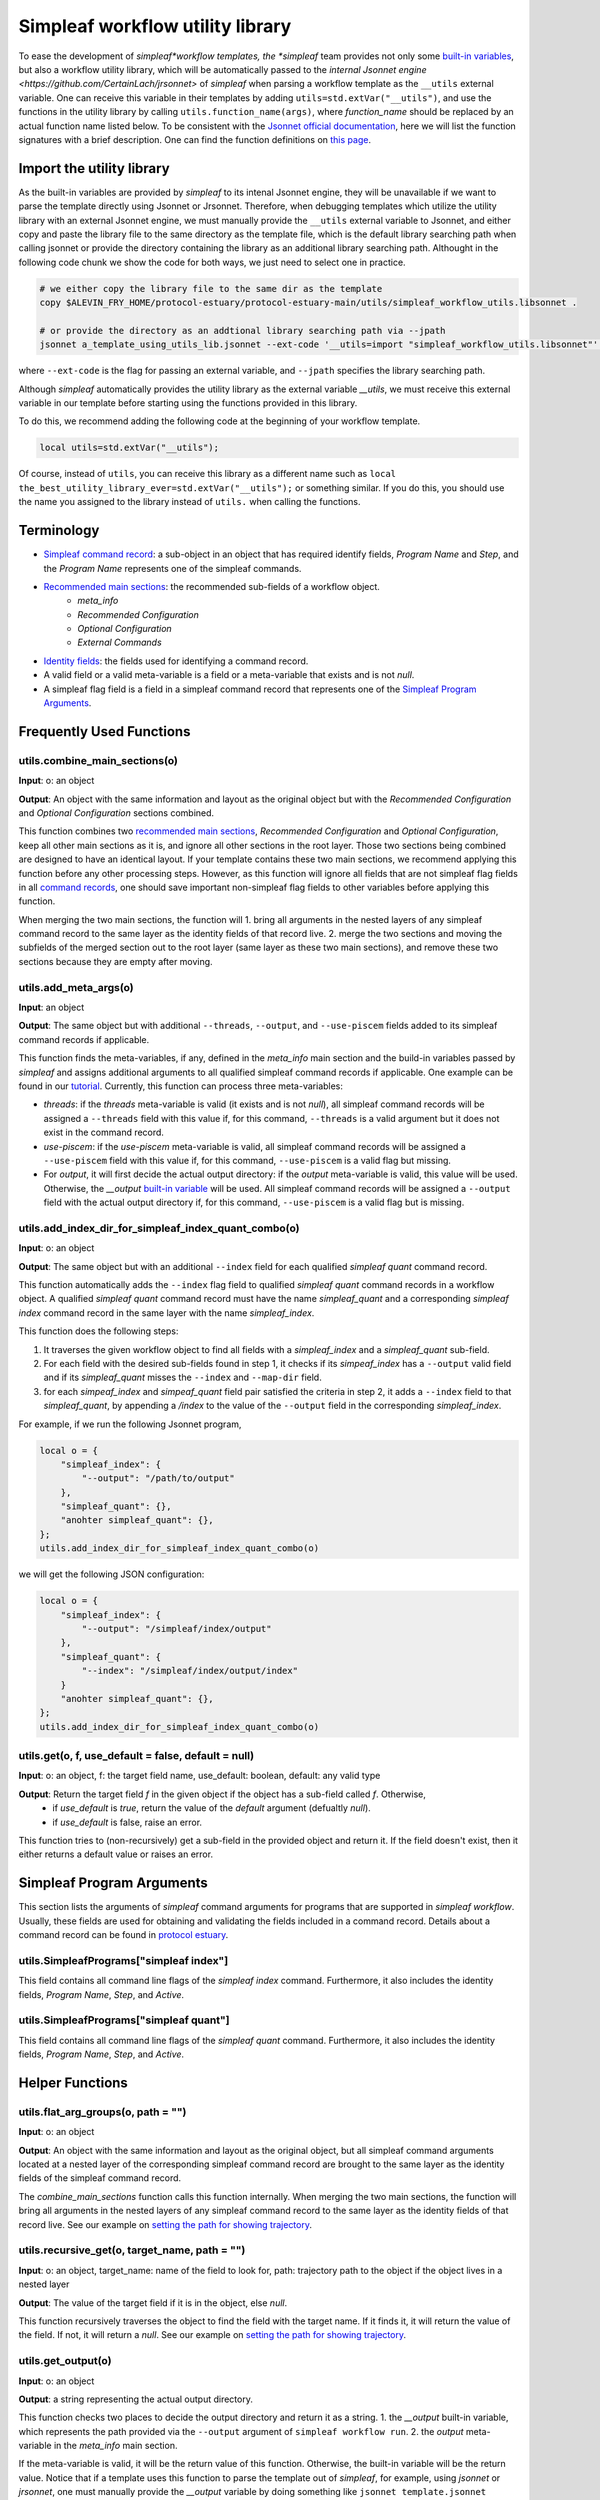 Simpleaf workflow utility library
===================================

To ease the development of *simpleaf*workflow templates, the *simpleaf* team provides not only some `built-in variables <https://combine-lab.github.io/alevin-fry-tutorials/2023/build-simpleaf-workflow/#:~:text=4.%20Utilizing%20built%2Din%20variables%20and%20custom%20library%20search%20paths%20in%20custom%20templates>`_, but also a workflow utility library, which will be automatically passed to the `internal Jsonnet engine <https://github.com/CertainLach/jrsonnet>` of *simpleaf* when parsing a workflow template as the ``__utils`` external variable. One can receive this variable in their templates by adding ``utils=std.extVar("__utils")``, and use the functions in the utility library by calling ``utils.function_name(args)``, where *function_name* should be replaced by an actual function name listed below. To be consistent with the `Jsonnet official documentation <https://jsonnet.org/ref/stdlib.html>`_, here we will list the function signatures with a brief description. One can find the function definitions on `this page <https://github.com/COMBINE-lab/protocol-estuary/blob/main/utils/simpleaf_workflow_utils.libsonnet>`_. 

Import the utility library
''''''''''''''''''''''''''

As the built-in variables are provided by *simpleaf* to its intenal Jsonnet engine, they will be unavailable if we want to parse the template directly using Jsonnet or Jrsonnet. Therefore, when debugging templates which utilize the utility library with an external Jsonnet engine, we must manually provide the ``__utils`` external variable to Jsonnet, and either copy and paste the library file to the same directory as the template file, which is the default library searching path when calling jsonnet or provide the directory containing the library as an additional library searching path. Althought in the following code chunk we show the code for both ways, we just need to select one in practice. 

.. code-block:: console

    # we either copy the library file to the same dir as the template
    copy $ALEVIN_FRY_HOME/protocol-estuary/protocol-estuary-main/utils/simpleaf_workflow_utils.libsonnet .
    
    # or provide the directory as an addtional library searching path via --jpath 
    jsonnet a_template_using_utils_lib.jsonnet --ext-code '__utils=import "simpleaf_workflow_utils.libsonnet"' --jpath "$ALEVIN_FRY_HOME/protocol-estuary/protocol-estuary-main/utils"

where ``--ext-code`` is the flag for passing an external variable, and ``--jpath`` specifies the library searching path.  

Although *simpleaf* automatically provides the utility library as the external variable `__utils`, we must receive this external variable in our template before starting using the functions provided in this library. 

To do this, we recommend adding the following code at the beginning of your workflow template.

.. code-block:: console

    local utils=std.extVar("__utils");

Of course, instead of ``utils``, you can receive this library as a different name such as ``local the_best_utility_library_ever=std.extVar("__utils");`` or something similar. If you do this, you should use the name you assigned to the library instead of ``utils.`` when calling the functions. 

Terminology
''''''''''''''''''''''''''
- `Simpleaf command record <https://combine-lab.github.io/alevin-fry-tutorials/2023/build-simpleaf-workflow/#:~:text=Define%20a%20basic%20workflow%20template>`_: a sub-object in an object that has required identify fields, *Program Name* and *Step*, and the *Program Name* represents one of the simpleaf commands.
- `Recommended main sections <https://combine-lab.github.io/alevin-fry-tutorials/2023/build-simpleaf-workflow/#:~:text=2.%20The%20recommended%20layout%20in%20a%20simpleaf%20workflow%20template>`_: the recommended sub-fields of a workflow object.
    - *meta_info*
    - *Recommended Configuration*
    - *Optional Configuration*
    - *External Commands* 
- `Identity fields <https://combine-lab.github.io/alevin-fry-tutorials/2023/build-simpleaf-workflow/#:~:text=There%20are%20three%20identity%20fields.>`_: the fields used for identifying a command record.
- A valid field or a valid meta-variable is a field or a meta-variable that exists and is not *null*. 
- A simpleaf flag field is a field in a simpleaf command record that represents one of the `Simpleaf Program Arguments`_.

Frequently Used Functions
'''''''''''''''''''''''''''''''''''''''''''

utils.combine_main_sections(o)
""""""""""""""""""""""""""""""""""""""""""""""

**Input**: o: an object

**Output**: An object with the same information and layout as the original object but with the *Recommended Configuration* and *Optional Configuration* sections combined. 

This function combines two `recommended main sections <https://combine-lab.github.io/alevin-fry-tutorials/2023/build-simpleaf-workflow/#:~:text=2.%20The%20recommended%20layout%20in%20a%20simpleaf%20workflow%20template>`_, *Recommended Configuration* and *Optional Configuration*, keep all other main sections as it is, and ignore all other sections in the root layer. Those two sections being combined are designed to have an identical layout. If your template contains these two main sections, we recommend applying this function before any other processing steps. However, as this function will ignore all fields that are not simpleaf flag fields in all `command records <https://combine-lab.github.io/alevin-fry-tutorials/2023/build-simpleaf-workflow/#:~:text=Define%20a%20basic%20workflow%20template>`_, one should save important non-simpleaf flag fields to other variables before applying this function.

When merging the two main sections, the function will
1. bring all arguments in the nested layers of any simpleaf command record to the same layer as the identity fields of that record live.
2. merge the two sections and moving the subfields of the merged section out to the root layer (same layer as these two main sections), and remove these two sections because they are empty after moving.  

utils.add_meta_args(o)
""""""""""""""""""""""""""""""""""""""""""""""

**Input**: an object

**Output**: The same object but with additional ``--threads``, ``--output``, and ``--use-piscem`` fields added to its simpleaf command records if applicable. 

This function finds the meta-variables, if any, defined in the *meta_info* main section and the build-in variables passed by *simpleaf* and assigns additional arguments to all qualified simpleaf command records if applicable. One example can be found in our `tutorial <https://combine-lab.github.io/alevin-fry-tutorials/2023/build-simpleaf-workflow/#:~:text=workflow%20manifest.-,For%20example,-%2C%20if%20we%20pass>`_. Currently, this function can process three meta-variables:

- *threads*: if the *threads* meta-variable is valid (it exists and is not *null*), all simpleaf command records will be assigned a ``--threads`` field with this value if, for this command, ``--threads`` is a valid argument but it does not exist in the command record.
- *use-piscem*: if the *use-piscem* meta-variable is valid, all simpleaf command records will be assigned a ``--use-piscem`` field with this value if, for this command, ``--use-piscem`` is a valid flag but missing.
-  For *output*, it will first decide the actual output directory: if the *output* meta-variable is valid, this value will be used. Otherwise, the `__output` `built-in variable <https://combine-lab.github.io/alevin-fry-tutorials/2023/build-simpleaf-workflow/#:~:text=4.%20Utilizing%20built%2Din%20variables%20and%20custom%20library%20search%20paths%20in%20custom%20templates>`_ will be used. All simpleaf command records will be assigned a ``--output`` field with the actual output directory if, for this command, ``--use-piscem`` is a valid flag but is missing. 

utils.add_index_dir_for_simpleaf_index_quant_combo(o)
"""""""""""""""""""""""""""""""""""""""""""""""""""""""""""

**Input**: o: an object

**Output**: The same object but with an additional ``--index`` field for each qualified *simpleaf quant* command record. 

This function automatically adds the ``--index`` flag field to qualified *simpleaf quant* command records in a workflow object. A qualified *simpleaf quant* command record must have the name *simpleaf_quant* and a corresponding *simpleaf index* command record in the same layer with the name *simpleaf_index*.

This function does the following steps:

1. It traverses the given workflow object to find all fields with a *simpleaf_index* and a *simpleaf_quant* sub-field.
2. For each field with the desired sub-fields found in step 1, it checks if its *simpeaf_index* has a ``--output`` valid field and if its *simpleaf_quant* misses the ``--index`` and ``--map-dir`` field. 
3. for each *simpeaf_index* and *simpeaf_quant* field pair satisfied the criteria in step 2, it adds a ``--index`` field to that *simpleaf_quant*, by appending a */index* to the value of the ``--output`` field in the corresponding *simpleaf_index*. 

For example, if we run the following Jsonnet program,

.. code-block:: console

    local o = {
        "simpleaf_index": {
            "--output": "/path/to/output"
        },
        "simpleaf_quant": {},
        "anohter simpleaf_quant": {},
    };
    utils.add_index_dir_for_simpleaf_index_quant_combo(o)

we will get the following JSON configuration:

.. code-block:: console

    local o = {
        "simpleaf_index": {
            "--output": "/simpleaf/index/output"
        },
        "simpleaf_quant": {
            "--index": "/simpleaf/index/output/index"
        }
        "anohter simpleaf_quant": {},
    };
    utils.add_index_dir_for_simpleaf_index_quant_combo(o)


utils.get(o, f, use_default = false, default = null)
""""""""""""""""""""""""""""""""""""""""""""""""""""""""""""""

**Input**: o: an object, f: the target field name, use_default: boolean, default: any valid type

**Output**: Return the target field *f* in the given object if the object has a sub-field called *f*. Otherwise,
  - if *use_default* is *true*, return the value of the *default* argument (defualtly *null*).
  - if *use_default* is false, raise an error.

This function tries to (non-recursively) get a sub-field in the provided object and return it. If the field doesn't exist, then it either returns a default value or raises an error.

Simpleaf Program Arguments
''''''''''''''''''''''''''
This section lists the arguments of *simpleaf* command arguments for programs that are supported in *simpleaf workflow*. Usually, these fields are used for obtaining and validating the fields included in a command record. Details about a command record can be found in `protocol estuary <https://combine-lab.github.io/alevin-fry-tutorials/2023/build-simpleaf-workflow/#:~:text=There%20are%20three%20identity%20fields.>`_.

utils.SimpleafPrograms["simpleaf index"]
"""""""""""""""""""""""""""""""""""""""""""""
This field contains all command line flags of the *simpleaf index* command. Furthermore, it also includes the identity fields, *Program Name*, *Step*, and *Active*.

utils.SimpleafPrograms["simpleaf quant"]
"""""""""""""""""""""""""""""""""""""""""
This field contains all command line flags of the *simpleaf quant* command. Furthermore, it also includes the identity fields, *Program Name*, *Step*, and *Active*.

Helper Functions
''''''''''''''''''''''''''''''''''''''''''''

utils.flat_arg_groups(o, path = "")
""""""""""""""""""""""""""""""""""""""""""""""

**Input**: o: an object

**Output**: An object with the same information and layout as the original object, but all simpleaf command arguments located at a nested layer of the corresponding simpleaf command record are brought to the same layer as the identity fields of the simpleaf command record. 

The *combine_main_sections* function calls this function internally. When merging the two main sections, the function will bring all arguments in the nested layers of any simpleaf command record to the same layer as the identity fields of that record live. See our example on `setting the path for showing trajectory <https://github.com/COMBINE-lab/protocol-estuary/blob/17bfb476eaf5216f195876e385f19eade37d7dc3/utils/simpleaf_workflow_utils.libsonnet#L292>`_.

utils.recursive_get(o, target_name, path = "")
""""""""""""""""""""""""""""""""""""""""""""""

**Input**: o: an object, target_name: name of the field to look for, path: trajectory path to the object if the object lives in a nested layer

**Output**: The value of the target field if it is in the object, else *null*.

This function recursively traverses the object to find the field with the target name. If it finds it, it will return the value of the field. If not, it will return a *null*. See our example on `setting the path for showing trajectory <https://github.com/COMBINE-lab/protocol-estuary/blob/17bfb476eaf5216f195876e385f19eade37d7dc3/utils/simpleaf_workflow_utils.libsonnet#L292>`_.

utils.get_output(o)
""""""""""""""""""""""""""""""""""""""""""""""

**Input**: o: an object

**Output**: a string representing the actual output directory.

This function checks two places to decide the output directory and return it as a string.
1. the *__output* built-in variable, which represents the path provided via the ``--output`` argument of ``simpleaf workflow run``.
2. the *output* meta-variable in the *meta_info* main section.

If the meta-variable is valid, it will be the return value of this function. Otherwise, the built-in variable will be the return value. Notice that if a template uses this function to parse the template out of *simpleaf*, for example, using *jsonnet* or *jrsonnet*, one must manually provide the *__output* variable by doing something like ``jsonnet template.jsonnet --ext-code "__output='/path/to/a/directory'"``.

utils.check_invalid_args(o, path = "")
""""""""""""""""""""""""""""""""""""""""""""""

**Input**: o: an object, path: trajectory path to the object if the object lives in a nested layer

**Output**: If all simpleaf arguments are valid, the original object will be returned. Otherwise, an error will be raised.

This function traverses the given object to find simpleaf command records. If the records contain invalid fields that are neither a simpleaf flag field nor an identity field, an error will be raised. If no simpleaf command record contains invalid fields, the original object will be returned. However, we do not recommend validating simpleaf commands in any template because when parsing the resulting workflow manifest, simpleaf itself will validate all simpleaf commands and return clear error messages if encountering invalid command records.

utils.get_recommended_args(o)
""""""""""""""""""""""""""""""""""""""""""""""

**Input**: o: an object

**Output**: An object with the same information and layout as the original object's *Recommended Configuration* section but contains only the missing fields with a `null`.

This function will recursively traverse the *Recommended Configuration* main section to find all fields with a null value and return those fields as the original layout of *Recommended Configuration*.

utils.get_missing_args(o)
""""""""""""""""""""""""""""""""""""""""""""""

**Input**: o: an object

**Output**: An object with the same layout as the original object but only contains the missing fields with a `null`.

This function will recursively traverse the object to find all fields with a null value and return those fields in the same layout as the original object.
